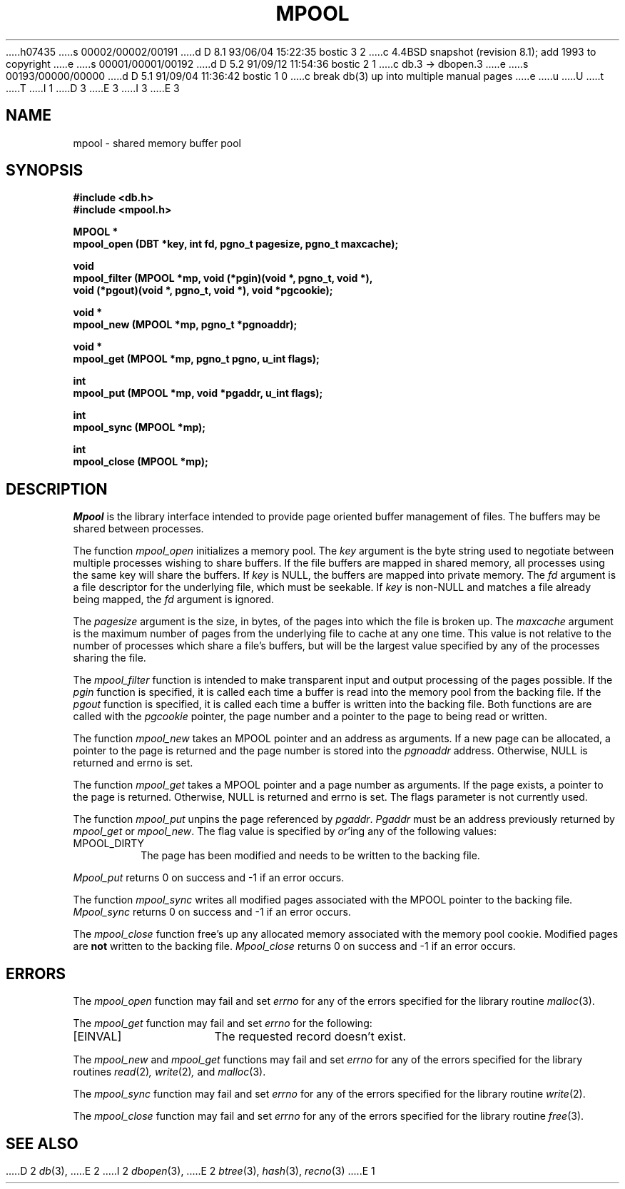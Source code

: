 h07435
s 00002/00002/00191
d D 8.1 93/06/04 15:22:35 bostic 3 2
c 4.4BSD snapshot (revision 8.1); add 1993 to copyright
e
s 00001/00001/00192
d D 5.2 91/09/12 11:54:36 bostic 2 1
c db.3 -> dbopen.3
e
s 00193/00000/00000
d D 5.1 91/09/04 11:36:42 bostic 1 0
c break db(3) up into multiple manual pages
e
u
U
t
T
I 1
D 3
.\" Copyright (c) 1990 The Regents of the University of California.
.\" All rights reserved.
E 3
I 3
.\" Copyright (c) 1990, 1993
.\"	The Regents of the University of California.  All rights reserved.
E 3
.\"
.\" %sccs.include.redist.man%
.\"
.\"	%W% (Berkeley) %G%
.\"
.TH MPOOL 3 "%Q%"
.UC 7
.SH NAME
mpool \- shared memory buffer pool
.SH SYNOPSIS
.nf
.ft B
#include <db.h>
#include <mpool.h>

MPOOL *
mpool_open (DBT *key, int fd, pgno_t pagesize, pgno_t maxcache);

void
mpool_filter (MPOOL *mp, void (*pgin)(void *, pgno_t, void *),
.ti +5
void (*pgout)(void *, pgno_t, void *), void *pgcookie);

void *
mpool_new (MPOOL *mp, pgno_t *pgnoaddr);

void *
mpool_get (MPOOL *mp, pgno_t pgno, u_int flags);

int
mpool_put (MPOOL *mp, void *pgaddr, u_int flags);

int
mpool_sync (MPOOL *mp);

int
mpool_close (MPOOL *mp);
.ft R
.fi
.SH DESCRIPTION
.IR Mpool
is the library interface intended to provide page oriented buffer management
of files.
The buffers may be shared between processes.
.PP
The function
.I mpool_open
initializes a memory pool.
The
.I key
argument is the byte string used to negotiate between multiple
processes wishing to share buffers.
If the file buffers are mapped in shared memory, all processes using
the same key will share the buffers.
If
.I key
is NULL, the buffers are mapped into private memory.
The
.I fd
argument is a file descriptor for the underlying file, which must be seekable.
If
.I key
is non-NULL and matches a file already being mapped, the
.I fd
argument is ignored.
.PP
The
.I pagesize
argument is the size, in bytes, of the pages into which the file is broken up.
The
.I maxcache
argument is the maximum number of pages from the underlying file to cache
at any one time.
This value is not relative to the number of processes which share a file's
buffers, but will be the largest value specified by any of the processes
sharing the file.
.PP
The
.I mpool_filter
function is intended to make transparent input and output processing of the
pages possible.
If the
.I pgin
function is specified, it is called each time a buffer is read into the memory
pool from the backing file.
If the
.I pgout
function is specified, it is called each time a buffer is written into the
backing file.
Both functions are are called with the
.I pgcookie
pointer, the page number and a pointer to the page to being read or written.
.PP
The function
.I mpool_new
takes an MPOOL pointer and an address as arguments.
If a new page can be allocated, a pointer to the page is returned and
the page number is stored into the
.I pgnoaddr
address.
Otherwise, NULL is returned and errno is set.
.PP
The function
.I mpool_get
takes a MPOOL pointer and a page number as arguments.
If the page exists, a pointer to the page is returned.
Otherwise, NULL is returned and errno is set.
The flags parameter is not currently used.
.PP
The function
.I mpool_put
unpins the page referenced by
.IR pgaddr .
.I Pgaddr
must be an address previously returned by
.I mpool_get
or
.IR mpool_new .
The flag value is specified by
.IR or 'ing
any of the following values:
.TP
MPOOL_DIRTY
The page has been modified and needs to be written to the backing file.
.PP
.I Mpool_put
returns 0 on success and -1 if an error occurs.
.PP
The function
.I mpool_sync
writes all modified pages associated with the MPOOL pointer to the
backing file.
.I Mpool_sync
returns 0 on success and -1 if an error occurs.
.PP
The
.I mpool_close
function free's up any allocated memory associated with the memory pool
cookie.
Modified pages are
.B not
written to the backing file.
.I Mpool_close
returns 0 on success and -1 if an error occurs.
.SH ERRORS
The
.I mpool_open
function may fail and set
.I errno
for any of the errors specified for the library routine
.IR malloc (3).
.PP
The
.I mpool_get
function may fail and set
.I errno
for the following:
.TP 15
[EINVAL]
The requested record doesn't exist.
.PP
The
.I mpool_new
and
.I mpool_get
functions may fail and set
.I errno
for any of the errors specified for the library routines
.IR read (2) ,
.IR write (2) ,
and
.IR malloc (3).
.PP
The
.I mpool_sync
function may fail and set
.I errno
for any of the errors specified for the library routine
.IR write (2).
.PP
The
.I mpool_close
function may fail and set
.I errno
for any of the errors specified for the library routine
.IR free (3).
.SH "SEE ALSO"
D 2
.IR db (3),
E 2
I 2
.IR dbopen (3),
E 2
.IR btree (3),
.IR hash (3),
.IR recno (3)
E 1
